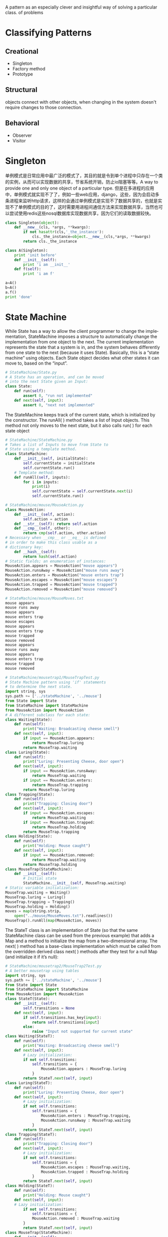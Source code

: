 #+OPTIONS: ':nil *:t -:t ::t <:t H:3 \n:nil ^:t arch:headline author:t c:nil
#+OPTIONS: creator:nil d:(not "LOGBOOK") date:t e:t email:nil f:t inline:t
#+OPTIONS: num:t p:nil pri:nil prop:nil stat:t tags:t tasks:t tex:t timestamp:t
#+OPTIONS: title:t toc:t todo:t |:t
#+TITLES: DesignPattern
#+DATE: <2017-05-10 Wed>
#+AUTHORS: weiwu
#+EMAIL: victor.wuv@gmail.com
#+LANGUAGE: en
#+SELECT_TAGS: export
#+EXCLUDE_TAGS: noexport
#+CREATOR: Emacs 24.5.1 (Org mode 8.3.4)

#+begin_src python :tangle yes

#+end_src

A pattern as an especially clever and insightful way of solving a particular class.
of problems


* Classifying Patterns
** Creational
- Singleton
- Factory method
- Prototype

** Structural
objects connect with other objects, when changing in the system doesn't require changes to those connection.

** Behavioral
- Observer
- Visitor
* Singleton
单例模式是日常应用中最广泛的模式了，其目的就是令到单个进程中只存在一个类的实例，从而可以实现数据的共享，节省系统开销，防止io阻塞等等。A way to provide one and only one object
of a particular type.
但是在多进程的应用中，单例模式就实现不了了，例如一些web应用，django，这些，因为会启动多条进程来监听http请求，这样的会通过单例模式是实现不了数据共享的，也就是实现不了单例模式的目的了，这时需要用进程间通信方法来实现数据共享，当然也可以尝试使用redis这些nosql数据库实现数据共享，因为它们的读取数据较快。

#+begin_src python :tangle yes
class Singleton(object):
    def __new__(cls, *args, **kwargs):
        if not hasattr(cls,'_the_instance'):
            cls._the_instance=object.__new__(cls,*args, **kwargs)
        return cls._the_instance

class A(Singleton):
    print 'init before'
    def __init__(self):
        print 'i am __init__'
    def f(self):
        print 'i am f'

a=A()
b=A()
a.f()
print 'done'
#+end_src

* State Machine
While State has a way to allow the client programmer to change the implementation, StateMachine imposes
a structure to automatically change the implementation from one object to the next. The current implementation represents the state that a system is in, and the system behaves differently from one state to the next
(because it uses State). Basically, this is a “state machine” using objects.
Each State object decides what other states it can move to, based on the “input”.
#+begin_src python :tangle yes
# StateMachine/State.py
# A State has an operation, and can be moved
# into the next State given an Input:
class State:
    def run(self):
        assert 0, "run not implemented"
    def next(self, input):
        assert 0, "next not implemented"
#+end_src

The StateMachine keeps track of the current state, which is initialized by the constructor. The runAll( )
method takes a list of Input objects. This method not only moves to the next state, but it also calls run( )
for each state object
#+begin_src python :tangle yes
# StateMachine/StateMachine.py
# Takes a list of Inputs to move from State to
# State using a template method.
class StateMachine:
    def __init__(self, initialState):
        self.currentState = initialState
        self.currentState.run()
    # Template method:
    def runAll(self, inputs):
        for i in inputs:
            print(i)
            self.currentState = self.currentState.next(i)
            self.currentState.run()
#+end_src


#+begin_src python :tangle yes
# StateMachine/mouse/MouseAction.py
class MouseAction:
    def __init__(self, action):
        self.action = action
    def __str__(self): return self.action
    def __cmp__(self, other):
        return cmp(self.action, other.action)
# Necessary when __cmp__ or __eq__ is defined
# in order to make this class usable as a
# dictionary key:
    def __hash__(self):
        return hash(self.action)
# Static fields; an enumeration of instances:
MouseAction.appears = MouseAction("mouse appears")
MouseAction.runsAway = MouseAction("mouse runs away")
MouseAction.enters = MouseAction("mouse enters trap")
MouseAction.escapes = MouseAction("mouse escapes")
MouseAction.trapped = MouseAction("mouse trapped")
MouseAction.removed = MouseAction("mouse removed")
#+end_src


#+begin_src python :tangle yes
# StateMachine/mouse/MouseMoves.txt
mouse appears
mouse runs away
mouse appears
mouse enters trap
mouse escapes
mouse appears
mouse enters trap
mouse trapped
mouse removed
mouse appears
mouse runs away
mouse appears
mouse enters trap
mouse trapped
mouse removed
#+end_src


#+begin_src python :tangle yes
# StateMachine/mousetrap1/MouseTrapTest.py
# State Machine pattern using 'if' statements
# to determine the next state.
import string, sys
sys.path += ['../stateMachine', '../mouse']
from State import State
from StateMachine import StateMachine
from MouseAction import MouseAction
# A different subclass for each state:
class Waiting(State):
	def run(self):
		print("Waiting: Broadcasting cheese smell")
	def next(self, input):
		if input == MouseAction.appears:
			return MouseTrap.luring
		return MouseTrap.waiting
class Luring(State):
	def run(self):
		print("Luring: Presenting Cheese, door open")
	def next(self, input):
		if input == MouseAction.runsAway:
			return MouseTrap.waiting
		if input == MouseAction.enters:
			return MouseTrap.trapping
		return MouseTrap.luring
class Trapping(State):
	def run(self):
		print("Trapping: Closing door")
	def next(self, input):
		if input == MouseAction.escapes:
			return MouseTrap.waiting
		if input == MouseAction.trapped:
			return MouseTrap.holding
		return MouseTrap.trapping
class Holding(State):
	def run(self):
		print("Holding: Mouse caught")
	def next(self, input):
		if input == MouseAction.removed:
			return MouseTrap.waiting
		return MouseTrap.holding
class MouseTrap(StateMachine):
	def __init__(self):
		# Initial state
		StateMachine.__init__(self, MouseTrap.waiting)
# Static variable initialization:
MouseTrap.waiting = Waiting()
MouseTrap.luring = Luring()
MouseTrap.trapping = Trapping()
MouseTrap.holding = Holding()
moves = map(string.strip,
	open("../mouse/MouseMoves.txt").readlines())
MouseTrap().runAll(map(MouseAction, moves))
#+end_src

The StateT class is an implementation of State (so that the same StateMachine class can be used from the
previous example) that adds a Map and a method to initialize the map from a two-dimensional array. The
next( ) method has a base-class implementation which must be called from the overridden derived class
next( ) methods after they test for a null Map (and initialize it if it’s null):
#+begin_src python :tangle yes
# StateMachine/mousetrap2/MouseTrap2Test.py
# A better mousetrap using tables
import string, sys
sys.path += ['../stateMachine', '../mouse']
from State import State
from StateMachine import StateMachine
from MouseAction import MouseAction
class StateT(State):
	def __init__(self):
		self.transitions = None
	def next(self, input):
		if self.transitions.has_key(input):
			return self.transitions[input]
		else:
			raise "Input not supported for current state"
class Waiting(StateT):
	def run(self):
		print("Waiting: Broadcasting cheese smell")
	def next(self, input):
		# Lazy initialization:
		if not self.transitions:
			self.transitions = {
				MouseAction.appears : MouseTrap.luring
			}
		return StateT.next(self, input)
class Luring(StateT):
	def run(self):
		print("Luring: Presenting Cheese, door open")
	def next(self, input):
		# Lazy initialization:
		if not self.transitions:
			self.transitions = {
				MouseAction.enters : MouseTrap.trapping,
				MouseAction.runsAway : MouseTrap.waiting
			}
		return StateT.next(self, input)
class Trapping(StateT):
	def run(self):
		print("Trapping: Closing door")
	def next(self, input):
		# Lazy initialization:
		if not self.transitions:
			self.transitions = {
				MouseAction.escapes : MouseTrap.waiting,
				MouseAction.trapped : MouseTrap.holding
			}
		return StateT.next(self, input)
class Holding(StateT):
	def run(self):
		print("Holding: Mouse caught")
	def next(self, input):
	# Lazy initialization:
		if not self.transitions:
			self.transitions = {
			MouseAction.removed : MouseTrap.waiting
		}
		return StateT.next(self, input)
class MouseTrap(StateMachine):
	def __init__(self):
		# Initial state
		StateMachine.__init__(self, MouseTrap.waiting)
# Static variable initialization:
MouseTrap.waiting = Waiting()
MouseTrap.luring = Luring()
MouseTrap.trapping = Trapping()
MouseTrap.holding = Holding()
moves = map(string.strip,
open("../mouse/MouseMoves.txt").readlines())
mouseMoves = map(MouseAction, moves)
MouseTrap().runAll(mouseMoves)
#+end_src

* Decorator
假如我们需要开发一个程序来展示一个人穿衣服的过程。
#+begin_src python :tangle yes
class Person():
    def __init__(self,name):
        print '%s开始穿衣'%name
    def wear_tshirt(self):
        print '穿TShirst'
    def wear_trouser(self):
        print '穿裤子'
    def wear_shoe(self):
        print '穿T鞋子'
    def wear_tie(self):
        print '穿领带'

if __name__=='__main__':
    person=Person('kevin')
    person.wear_shoe()
    person.wear_tie()
    person.wear_trouser()
#+end_src
这样写无疑是最快的，代码最简洁的，但是扩展性比较差，例如客户要求我们增加一个穿袜子的动作，我们就需要修改Person类，但是根据封闭-开发原则中的封闭原则，一个类写完之后是尽量不要修改它的，所以我们就需要另外一种实现方式

#+begin_src python :tangle yes
from abc import ABCMeta, abstractmethod
class Person():
    def __init__(self, name):
        print '%s开始穿衣' % name

class Finery():
    __metaclass__ = ABCMeta
    @abstractmethod
    def show(self):
        pass
class TShirt(Finery):
    def show(self):
        print '穿TShirst'

class Trouser(Finery):
    def show(self):
        print '穿裤子'

class Shoe(Finery):
    def show(self):
        print '穿鞋子'

class Tie(Finery):
    def show(self):
        print '穿领带'

if __name__ == '__main__':
    person = Person('kevin')
    finerys=[]
    finerys.append(TShirt())
    finerys.append(Trouser())
    finerys.append(Shoe())
    finerys.append(Tie())
    map(lambda x:x.show(),finerys)
#+end_src
首先定义一个积累Finery,定义一个抽象方法show,然后每一个穿衣动作都写一个类，重写show方法。
如果客户修改需求，我们就新增加一个类就可以了。
装饰模式的做法：

#+begin_src python :tangle yes
from abc import ABCMeta, abstractmethod

class Person():
    def __init__(self, name):
        self.name = name

    def decorator(self, component):
        self.component = component

    def show(self):
        print '%s开始穿衣' % self.name
        self.component.show()

class Finery():
    def __init__(self):
        self.component = None

    def decorator(self, component):
        self.component = component

    __metaclass__ = ABCMeta

    @abstractmethod
    def show(self):
        if self.component:
            self.component.show()

class TShirt(Finery):
    def show(self):
        Finery.show(self)
        print '穿TShirst'

class Trouser(Finery):
    def show(self):
        Finery.show(self)
        print '穿裤子'

class Shoe(Finery):
    def show(self):
        Finery.show(self)
        print '穿鞋子'

class Tie(Finery):
    def show(self):
        Finery.show(self)
        print '穿领带'

if __name__ == '__main__':
    person = Person('kevin')
    tshirt = TShirt()
    trouser = Trouser()
    shoe = Shoe()
    tie = Tie()

    trouser.decorator(tshirt)
    shoe.decorator(trouser)
    tie.decorator(shoe)
    person.decorator(tie)
    person.show()
#+end_src
每个类都有show方法，衣服类都有decorator方法，利用这个方法，动态地把不同衣服的show方法装饰到person这个类上，这样做一方面可以令person类更为精简，因为在实际应用中Person类可能会有很多方法，而穿衣服这个需求只是其中一个，另一方面是，增加Person类的可扩展性，例如如果Person类已经写好了，现在新的需求需要在某一次调用Person类的show方法的时候增加穿衣服的功能，这种模式就能很好地实现了。

* Iterator

* Factory
需求：有一个学雷锋活动，有买米和扫地两个内容，参与的人有大学生和社区志愿者，他们各自的方法不一样。
如果用简单工厂模式实现:
#+begin_src python :tangle yes
class LeiFeng():
    def buy_rice(self):
        pass

    def sweep(self):
        pass

class Student(LeiFeng):
    def buy_rice(self):
        print '大学生帮你买米'

    def sweep(self):
        print '大学生帮你扫地'

class Volunteer(LeiFeng):
    def buy_rice(self):
        print '社区志愿者帮你买米'

    def sweep(self):
        print '社区志愿者帮你扫地'

class LeiFengFactory():
    def create_lei_feng(self, type):
        map_ = {
            '大学生': Student(),
            '社区志愿者': Volunteer()
        }
        return map_[type]

if __name__ == '__main__':
    leifeng1 = LeiFengFactory().create_lei_feng('大学生')
    leifeng2 = LeiFengFactory().create_lei_feng('大学生')
    leifeng3 = LeiFengFactory().create_lei_feng('大学生')
    leifeng1.buy_rice()
    leifeng1.sweep()
#+end_src

写一个雷锋类，定义买米和扫地两个方法，写一个学生类和社区志愿者类，继承雷锋类，写一个工厂类，根据输入的类型返回学生类或志愿者类。
用工厂方法模式实现：
#+begin_src python :tangle yes
class LeiFeng():
    def buy_rice(self):
        pass

    def sweep(self):
        pass

class Student(LeiFeng):
    def buy_rice(self):
        print '大学生帮你买米'

    def sweep(self):
        print '大学生帮你扫地'

class Volunteer(LeiFeng):
    def buy_rice(self):
        print '社区志愿者帮你买米'

    def sweep(self):
        print '社区志愿者帮你扫地'

class LeiFengFactory():
    def create_lei_feng(self):
        pass

class StudentFactory(LeiFengFactory):
    def create_lei_feng(self):
        return Student()

class VolunteerFactory(LeiFengFactory):
    def create_lei_feng(self):
        return Volunteer()

if __name__ == '__main__':
    myFactory = StudentFactory()

    leifeng1 = myFactory.create_lei_feng()
    leifeng2 = myFactory.create_lei_feng()
    leifeng3 = myFactory.create_lei_feng()

    leifeng1.buy_rice()
    leifeng1.sweep()
#+end_src
雷锋类，大学生类，志愿者类和简单工厂一样，新写一个工厂方法基类，定义一个工厂方法接口（工厂方法模式的工厂方法应该就是指这个方法），然后写一个学生工厂类，志愿者工厂类，重新工厂方法，返回各自的类。
工厂方法相对于简单工厂的优点：

- 在简单工厂中，如果需要新增类，例如加一个中学生类（MiddleStudent），就需要新写一个类，同时要修改工厂类的map_，加入'中 学生':MiddleStudent()。这样就违背了封闭开放原则中的一个类写好后，尽量不要修改里面的内容，这个原则。而在工厂方法中，需要增加一个 中学生类和一个中学生工厂类（MiddleStudentFactory），虽然比较繁琐，但是符合封闭开放原则。在工厂方法中，将判断输入的类型，返回 相应的类这个过程从工厂类中移到了客户端中实现，所以当需要新增类是，也是要修改代码的，不过是改客户端的代码而不是工厂类的代码。

- 对代码的修改会更加方便。例如在客户端中，需要将Student的实现改为Volunteer，如果在简单工厂中，就需要把leifeng1 = LeiFengFactory().create_lei_feng('大学生')中的大学生改成社区志愿者，这里就需要改三处地方，但是在工厂方法中，只需要myFactory = StudentFactory()改成myFactory = VolunteerFactory()就可以了。

* Observer
#+begin_src python :tangle yes
class Receptionist():
    def __init__(self):
        self.observes=[]
        self.status=''
    def attach(self,observe):
        self.observes.append(observe)
    def notify(self):
        for observe in self.observes:
            observe.update()

class StockObserve():
    def __init__(self,name,receptionist):
        self.name=name
        self.receptionist=receptionist
    def update(self):
        print '%s,%s停止看股票'%(self.receptionist.status,self.name)

if __name__=='__main__':
    receptionist=Receptionist()
    observe1=StockObserve('张三',receptionist)
    observe2=StockObserve('李四',receptionist)
    receptionist.attach(observe1)
    receptionist.attach(observe2)

    receptionist.status='老板来了'
    receptionist.notify()
#+end_src

* Table-Driven
